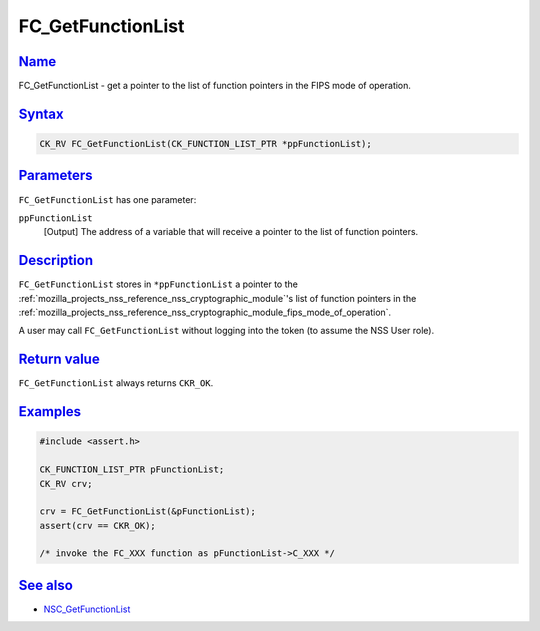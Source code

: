 .. _mozilla_projects_nss_reference_fc_getfunctionlist:

FC_GetFunctionList
==================

`Name <#name>`__
~~~~~~~~~~~~~~~~

.. container::

   FC_GetFunctionList - get a pointer to the list of function pointers in the FIPS mode of
   operation.

`Syntax <#syntax>`__
~~~~~~~~~~~~~~~~~~~~

.. container::

   .. code::

      CK_RV FC_GetFunctionList(CK_FUNCTION_LIST_PTR *ppFunctionList);

`Parameters <#parameters>`__
~~~~~~~~~~~~~~~~~~~~~~~~~~~~

.. container::

   ``FC_GetFunctionList`` has one parameter:

   ``ppFunctionList``
      [Output] The address of a variable that will receive a pointer to the list of function
      pointers.

`Description <#description>`__
~~~~~~~~~~~~~~~~~~~~~~~~~~~~~~

.. container::

   ``FC_GetFunctionList`` stores in ``*ppFunctionList`` a pointer to the
   :ref:`mozilla_projects_nss_reference_nss_cryptographic_module`'s list of function pointers in the
   :ref:`mozilla_projects_nss_reference_nss_cryptographic_module_fips_mode_of_operation`.

   A user may call ``FC_GetFunctionList`` without logging into the token (to assume the NSS User
   role).

.. _return_value:

`Return value <#return_value>`__
~~~~~~~~~~~~~~~~~~~~~~~~~~~~~~~~

.. container::

   ``FC_GetFunctionList`` always returns ``CKR_OK``.

`Examples <#examples>`__
~~~~~~~~~~~~~~~~~~~~~~~~

.. container::

   .. code::

      #include <assert.h>

      CK_FUNCTION_LIST_PTR pFunctionList;
      CK_RV crv;

      crv = FC_GetFunctionList(&pFunctionList);
      assert(crv == CKR_OK);

      /* invoke the FC_XXX function as pFunctionList->C_XXX */

.. _see_also:

`See also <#see_also>`__
~~~~~~~~~~~~~~~~~~~~~~~~

.. container::

   -  `NSC_GetFunctionList </en-US/NSC_GetFunctionList>`__